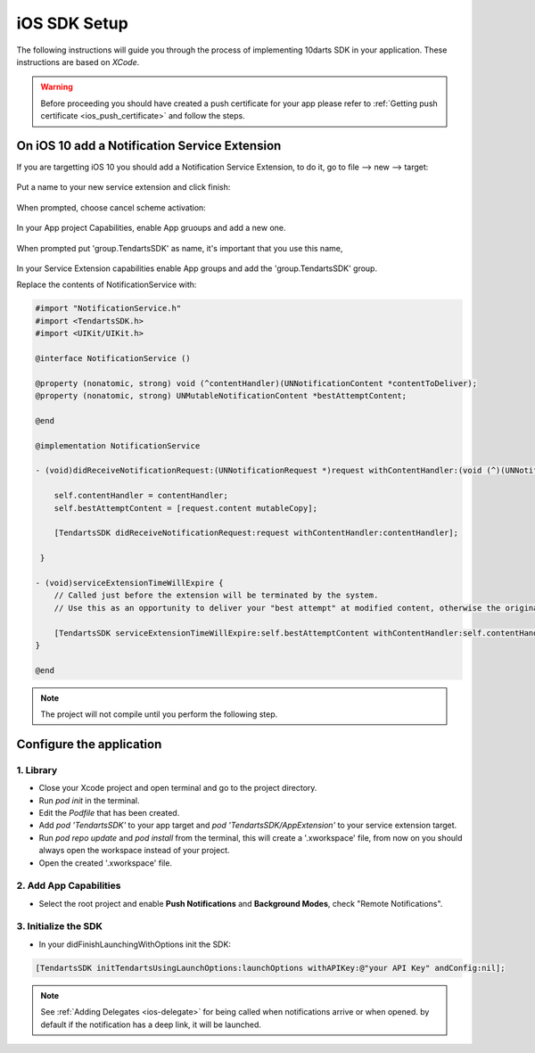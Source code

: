 .. _ios-sdk-setup:

=============
iOS SDK Setup
=============

The following instructions will guide you through the process of implementing
10darts SDK in your application. These instructions are based
on *XCode*.

.. warning::

    Before proceeding you should have created a push certificate for your app
    please refer to :ref:`Getting push certificate <ios_push_certificate>` and
    follow the steps.

On iOS 10 add a Notification Service Extension
----------------------------------------------

If you are targetting iOS 10 you should add a Notification Service Extension, to do it, go to file --> new --> target:

.. figure:: /_static/images/iosSE.png
   :alt: new Service Extension

Put a name to your new service extension and click finish:

.. figure:: /_static/images/iosSE2.png
   :alt: Service Extension name

When prompted, choose cancel scheme activation:

.. figure:: /_static/images/iosSE3.png
   :alt: Service Extension name

In your App project Capabilities, enable App gruoups and add a new one.

.. figure:: /_static/images/iosPC1.png
   :alt: New group

When prompted put 'group.TendartsSDK' as name, it's important that you use this name,

.. figure:: /_static/images/iosPC2.png
   :alt: New group

In your Service Extension capabilities enable App groups and add the 'group.TendartsSDK' group.

Replace the contents of NotificationService with:

.. code-block:: Objective-C

    #import "NotificationService.h"
    #import <TendartsSDK.h>
    #import <UIKit/UIKit.h>

    @interface NotificationService ()

    @property (nonatomic, strong) void (^contentHandler)(UNNotificationContent *contentToDeliver);
    @property (nonatomic, strong) UNMutableNotificationContent *bestAttemptContent;

    @end

    @implementation NotificationService

    - (void)didReceiveNotificationRequest:(UNNotificationRequest *)request withContentHandler:(void (^)(UNNotificationContent * _Nonnull))contentHandler {

        self.contentHandler = contentHandler;
        self.bestAttemptContent = [request.content mutableCopy];

        [TendartsSDK didReceiveNotificationRequest:request withContentHandler:contentHandler];

     }

    - (void)serviceExtensionTimeWillExpire {
        // Called just before the extension will be terminated by the system.
        // Use this as an opportunity to deliver your "best attempt" at modified content, otherwise the original push payload will be used.

        [TendartsSDK serviceExtensionTimeWillExpire:self.bestAttemptContent withContentHandler:self.contentHandler];
    }

    @end


.. note::

    The project will not compile until you perform the following step.


Configure the application
-------------------------

1. Library
~~~~~~~~~~

* Close your Xcode project and open terminal and go to the project directory.
* Run `pod init` in the terminal.
* Edit the `Podfile` that has been created.
* Add `pod 'TendartsSDK'` to your app target and  `pod 'TendartsSDK/AppExtension'` to your service extension target.
* Run `pod repo update` and `pod install` from the terminal, this will create a '.xworkspace' file, from now on you should always open the workspace instead of your project.
* Open the created '.xworkspace' file.


2. Add App Capabilities
~~~~~~~~~~~~~~~~~~~~~~~

* Select the root project and enable **Push Notifications** and **Background Modes**, check "Remote Notifications".

3. Initialize the SDK
~~~~~~~~~~~~~~~~~~~~~

* In your didFinishLaunchingWithOptions init the SDK:

.. code-block:: Objective-C

    [TendartsSDK initTendartsUsingLaunchOptions:launchOptions withAPIKey:@"your API Key" andConfig:nil];

.. note::

    See :ref:`Adding Delegates <ios-delegate>` for being called when notifications arrive or when opened. by default if the notification has a deep link, it will be launched.

